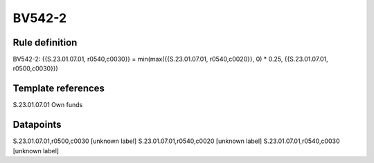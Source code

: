 =======
BV542-2
=======

Rule definition
---------------

BV542-2: {{S.23.01.07.01, r0540,c0030}} = min(max({{S.23.01.07.01, r0540,c0020}}, 0) * 0.25, {{S.23.01.07.01, r0500,c0030}})


Template references
-------------------

S.23.01.07.01 Own funds


Datapoints
----------

S.23.01.07.01,r0500,c0030 [unknown label]
S.23.01.07.01,r0540,c0020 [unknown label]
S.23.01.07.01,r0540,c0030 [unknown label]


